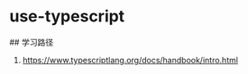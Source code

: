 * use-typescript
:PROPERTIES:
:CUSTOM_ID: use-typescript
:END:
​## 学习路径

1. [[https://www.typescriptlang.org/docs/handbook/intro.html]]
